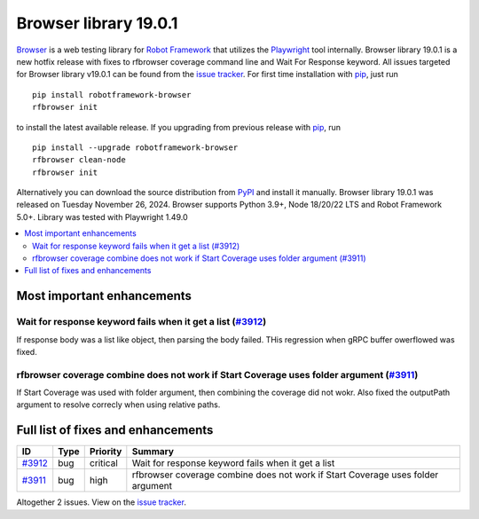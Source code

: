 ======================
Browser library 19.0.1
======================


.. default-role:: code


Browser_ is a web testing library for `Robot Framework`_ that utilizes
the Playwright_ tool internally. Browser library 19.0.1 is a new hotfix
release with fixes to rfbrowser coverage command line and Wait For
Response keyword. All issues targeted for Browser library v19.0.1 can
be found from the `issue tracker`_. For first time installation with
pip_, just run
::
   pip install robotframework-browser
   rfbrowser init
to install the latest available release. If you upgrading
from previous release with pip_, run
::
   pip install --upgrade robotframework-browser
   rfbrowser clean-node
   rfbrowser init
Alternatively you can download the source distribution from PyPI_ and
install it manually. Browser library 19.0.1 was released on Tuesday November 26, 2024.
Browser supports Python 3.9+, Node 18/20/22 LTS and Robot Framework 5.0+.
Library was tested with Playwright 1.49.0

.. _Robot Framework: http://robotframework.org
.. _Browser: https://github.com/MarketSquare/robotframework-browser
.. _Playwright: https://github.com/microsoft/playwright
.. _pip: http://pip-installer.org
.. _PyPI: https://pypi.python.org/pypi/robotframework-browser
.. _issue tracker: https://github.com/MarketSquare/robotframework-browser/milestones/v19.0.1


.. contents::
   :depth: 2
   :local:

Most important enhancements
===========================

Wait for response keyword fails when it get a list (`#3912`_)
-------------------------------------------------------------
If response body was a list like object, then parsing the body failed.
THis regression when gRPC buffer owerflowed was fixed.

rfbrowser coverage combine does not work if Start Coverage uses folder argument (`#3911`_)
--------------------------------------------------------------------------------------------
If Start Coverage was used with folder argument, then combining the coverage
did not wokr. Also fixed the outputPath argument to resolve correcly when
using relative paths.

Full list of fixes and enhancements
===================================

.. list-table::
    :header-rows: 1

    * - ID
      - Type
      - Priority
      - Summary
    * - `#3912`_
      - bug
      - critical
      - Wait for response keyword fails when it get a list
    * - `#3911`_
      - bug
      - high
      - rfbrowser coverage combine does not work if Start Coverage uses folder argument

Altogether 2 issues. View on the `issue tracker <https://github.com/MarketSquare/robotframework-browser/issues?q=milestone%3Av19.0.1>`__.

.. _#3912: https://github.com/MarketSquare/robotframework-browser/issues/3912
.. _#3911: https://github.com/MarketSquare/robotframework-browser/issues/3911
